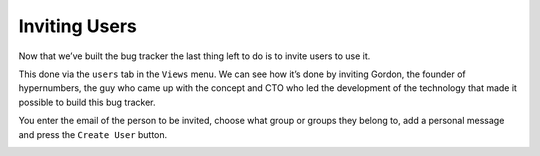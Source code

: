 Inviting Users
==============

Now that we’ve built the bug tracker the last thing left to do is to invite users to use it.

This done via the ``users`` tab in the ``Views`` menu.  We can see how it’s done by inviting Gordon, the founder of hypernumbers, the guy who came up with the concept and CTO who led the development of the technology that made it possible to build this bug tracker.

You enter the email of the person to be invited, choose what group or groups they belong to, add a personal message and press the ``Create User`` button.

.. image:: /images/hypernumbers-inviting-users.png
   :scale: 100 %
   :alt: Hypernumbers inviting users to an site


